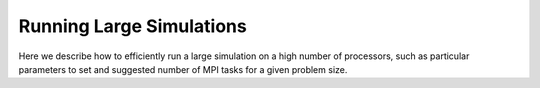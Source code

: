 .. _running_large_simulations:

Running Large Simulations
=========================

Here we describe how to efficiently run a large simulation on a high
number of processors, such as particular parameters to set and
suggested number of MPI tasks for a given problem size.
